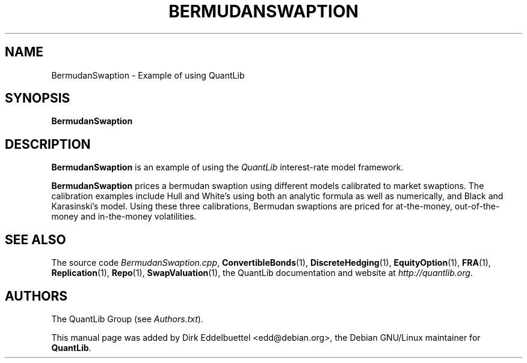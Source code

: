 .\" Man page contributed by Dirk Eddelbuettel <edd@debian.org>
.\" and released under the Quantlib license
.TH BERMUDANSWAPTION 1 "04 May 2002" QuantLib
.SH NAME
BermudanSwaption - Example of using QuantLib
.SH SYNOPSIS
.B BermudanSwaption
.SH DESCRIPTION
.PP
.B BermudanSwaption
is an example of using the \fIQuantLib\fP interest-rate model framework.

.B BermudanSwaption
prices a bermudan swaption using different models calibrated to market
swaptions. The calibration examples include Hull and White's using both an
analytic formula as well as numerically, and Black and Karasinski's
model. Using these three calibrations, Bermudan swaptions are priced for
at-the-money, out-of-the-money and in-the-money volatilities.
.SH SEE ALSO
The source code
.IR BermudanSwaption.cpp ,
.BR ConvertibleBonds (1),
.BR DiscreteHedging (1),
.BR EquityOption (1),
.BR FRA (1),
.BR Replication (1),
.BR Repo (1),
.BR SwapValuation (1),
the QuantLib documentation and website at
.IR http://quantlib.org .

.SH AUTHORS
The QuantLib Group (see
.IR Authors.txt ).

This manual page was added by Dirk Eddelbuettel
<edd@debian.org>, the Debian GNU/Linux maintainer for
.BR QuantLib .
